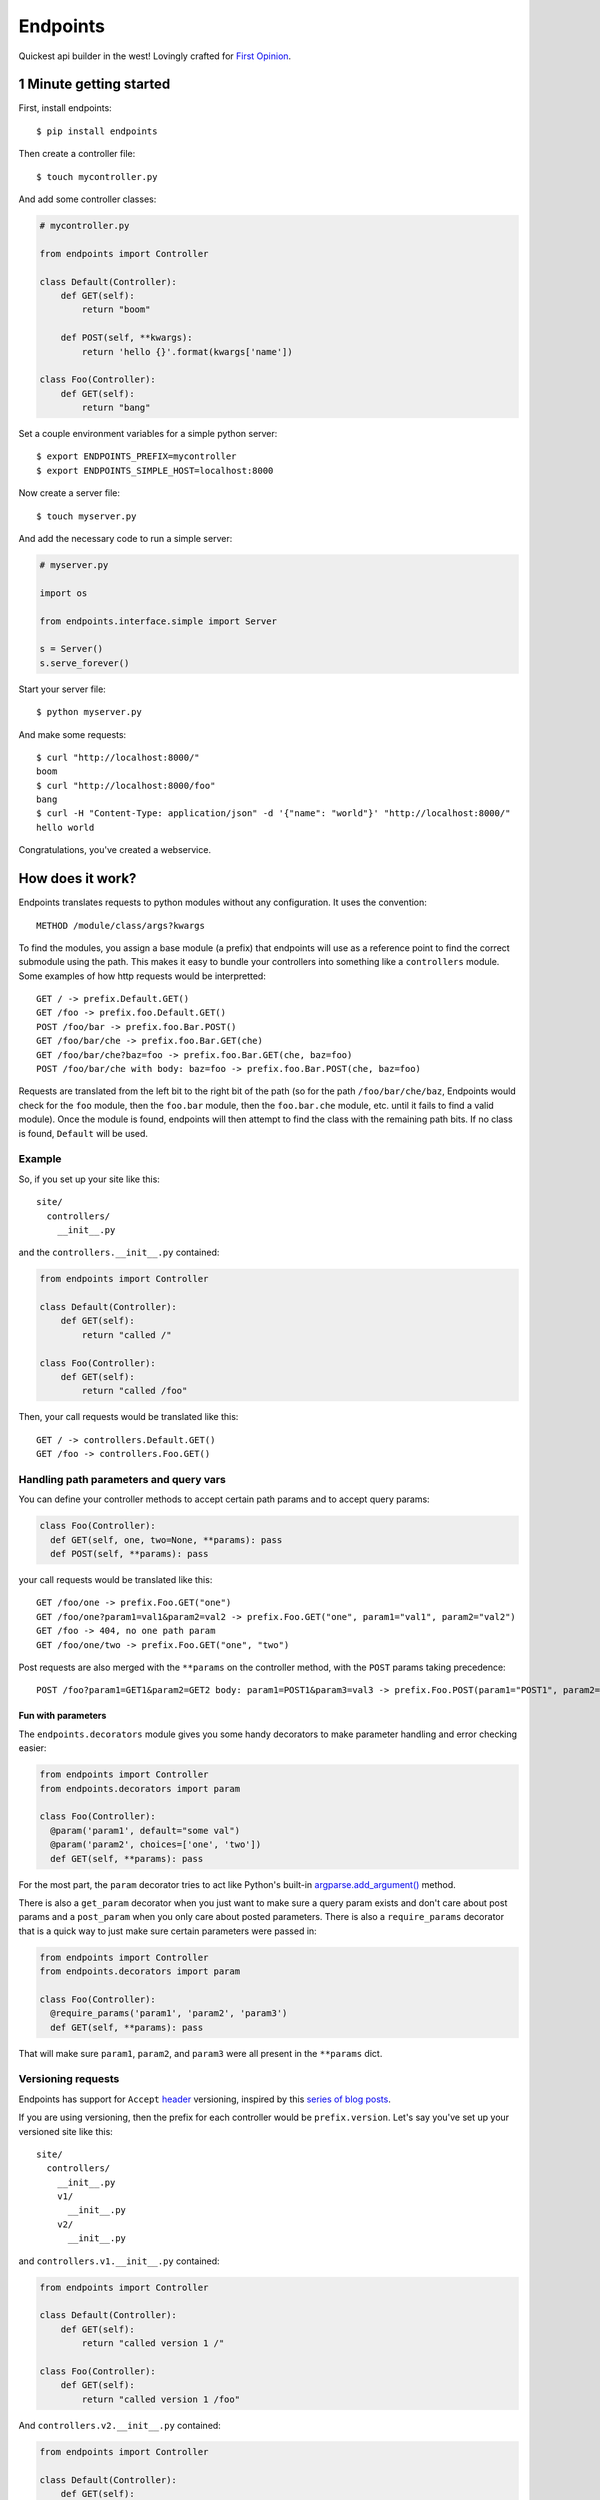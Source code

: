 Endpoints
=========

Quickest api builder in the west! Lovingly crafted for `First
Opinion <http://firstopinionapp.com/>`__.

1 Minute getting started
------------------------

First, install endpoints:

::

    $ pip install endpoints

Then create a controller file:

::

    $ touch mycontroller.py

And add some controller classes:

.. code:: python

    # mycontroller.py

    from endpoints import Controller

    class Default(Controller):
        def GET(self):
            return "boom"

        def POST(self, **kwargs):
            return 'hello {}'.format(kwargs['name'])

    class Foo(Controller):
        def GET(self):
            return "bang"

Set a couple environment variables for a simple python server:

::

    $ export ENDPOINTS_PREFIX=mycontroller
    $ export ENDPOINTS_SIMPLE_HOST=localhost:8000

Now create a server file:

::

    $ touch myserver.py

And add the necessary code to run a simple server:

.. code:: python

    # myserver.py

    import os

    from endpoints.interface.simple import Server

    s = Server()
    s.serve_forever()

Start your server file:

::

    $ python myserver.py

And make some requests:

::

    $ curl "http://localhost:8000/"
    boom
    $ curl "http://localhost:8000/foo"
    bang
    $ curl -H "Content-Type: application/json" -d '{"name": "world"}' "http://localhost:8000/"
    hello world

Congratulations, you've created a webservice.

How does it work?
-----------------

Endpoints translates requests to python modules without any
configuration. It uses the convention:

::

    METHOD /module/class/args?kwargs

To find the modules, you assign a base module (a prefix) that endpoints
will use as a reference point to find the correct submodule using the
path. This makes it easy to bundle your controllers into something like
a ``controllers`` module. Some examples of how http requests would be
interpretted:

::

    GET / -> prefix.Default.GET()
    GET /foo -> prefix.foo.Default.GET()
    POST /foo/bar -> prefix.foo.Bar.POST()
    GET /foo/bar/che -> prefix.foo.Bar.GET(che)
    GET /foo/bar/che?baz=foo -> prefix.foo.Bar.GET(che, baz=foo)
    POST /foo/bar/che with body: baz=foo -> prefix.foo.Bar.POST(che, baz=foo)

Requests are translated from the left bit to the right bit of the path
(so for the path ``/foo/bar/che/baz``, Endpoints would check for the
``foo`` module, then the ``foo.bar`` module, then the ``foo.bar.che``
module, etc. until it fails to find a valid module). Once the module is
found, endpoints will then attempt to find the class with the remaining
path bits. If no class is found, ``Default`` will be used.

Example
~~~~~~~

So, if you set up your site like this:

::

    site/
      controllers/
        __init__.py

and the ``controllers.__init__.py`` contained:

.. code:: python

    from endpoints import Controller

    class Default(Controller):
        def GET(self):
            return "called /"

    class Foo(Controller):
        def GET(self):
            return "called /foo"

Then, your call requests would be translated like this:

::

    GET / -> controllers.Default.GET()
    GET /foo -> controllers.Foo.GET()

Handling path parameters and query vars
~~~~~~~~~~~~~~~~~~~~~~~~~~~~~~~~~~~~~~~

You can define your controller methods to accept certain path params and
to accept query params:

.. code:: python

    class Foo(Controller):
      def GET(self, one, two=None, **params): pass
      def POST(self, **params): pass

your call requests would be translated like this:

::

    GET /foo/one -> prefix.Foo.GET("one")
    GET /foo/one?param1=val1&param2=val2 -> prefix.Foo.GET("one", param1="val1", param2="val2")
    GET /foo -> 404, no one path param
    GET /foo/one/two -> prefix.Foo.GET("one", "two")

Post requests are also merged with the ``**params`` on the controller
method, with the ``POST`` params taking precedence:

::

    POST /foo?param1=GET1&param2=GET2 body: param1=POST1&param3=val3 -> prefix.Foo.POST(param1="POST1", param2="GET2", param3="val3")

Fun with parameters
^^^^^^^^^^^^^^^^^^^

The ``endpoints.decorators`` module gives you some handy decorators to
make parameter handling and error checking easier:

.. code:: python

    from endpoints import Controller
    from endpoints.decorators import param

    class Foo(Controller):
      @param('param1', default="some val")
      @param('param2', choices=['one', 'two'])
      def GET(self, **params): pass

For the most part, the ``param`` decorator tries to act like Python's
built-in
`argparse.add\_argument() <https://docs.python.org/2/library/argparse.html#the-add-argument-method>`__
method.

There is also a ``get_param`` decorator when you just want to make sure
a query param exists and don't care about post params and a
``post_param`` when you only care about posted parameters. There is also
a ``require_params`` decorator that is a quick way to just make sure
certain parameters were passed in:

.. code:: python

    from endpoints import Controller
    from endpoints.decorators import param

    class Foo(Controller):
      @require_params('param1', 'param2', 'param3')
      def GET(self, **params): pass

That will make sure ``param1``, ``param2``, and ``param3`` were all
present in the ``**params`` dict.

Versioning requests
~~~~~~~~~~~~~~~~~~~

Endpoints has support for ``Accept``
`header <http://www.w3.org/Protocols/rfc2616/rfc2616-sec14.html>`__
versioning, inspired by this `series of blog
posts <http://urthen.github.io/2013/05/09/ways-to-version-your-api/>`__.

If you are using versioning, then the prefix for each controller would
be ``prefix.version``. Let's say you've set up your versioned site like
this:

::

    site/
      controllers/
        __init__.py
        v1/
          __init__.py
        v2/
          __init__.py

and ``controllers.v1.__init__.py`` contained:

.. code:: python

    from endpoints import Controller

    class Default(Controller):
        def GET(self):
            return "called version 1 /"

    class Foo(Controller):
        def GET(self):
            return "called version 1 /foo"

And ``controllers.v2.__init__.py`` contained:

.. code:: python

    from endpoints import Controller

    class Default(Controller):
        def GET(self):
            return "called version 2 /"

    class Foo(Controller):
        def GET(self):
            return "called version 2 /foo"

Then, your call requests would be translated like this:

::

    GET / with Accept: */*;version=v1 -> controllers.v1.Default.GET()
    GET /foo with Accept: */*;version=v1 -> controllers.v1.Foo.GET()

    GET / with Accept: */*;version=v2 -> controllers.v2.Default.GET()
    GET /foo with Accept: */*;version=v2 -> controllers.v2.Foo.GET()

CORS support
~~~~~~~~~~~~

Endpoints has a ``CorsMixin`` you can add to your controllers to support
`CORS requests <http://www.w3.org/TR/cors/>`__:

.. code:: python

    from endpoints import Controller, CorsMixin

    class Default(Controller, CorsMixin):
        def GET(self):
            return "called / supports cors"

The ``CorsMixin`` will handle all the ``OPTION`` requests, and setting
all the headers, so you don't have to worry about them (unless you want
to).

Yield support (experimental)
~~~~~~~~~~~~~~~~~~~~~~~~~~~~

Want to defer some processing until after you have responded to the
client? Then use yield in your controller:

.. code:: python

    class Foo(Controller):
        def POST(self, **kwargs):
            # let the client know you got the stuff
            yield {'success': True}

            # do some other stuff with the received input
            for k, v in kwargs:
                do_something(k, v)

**NOTE** that this does not work with the WSGI interface and I'm not
sure there is a way to make it work :(

Built in servers
~~~~~~~~~~~~~~~~

Endpoints comes with WSGI, `Mongrel2 <http://mongrel2.org/>`__, and
`Python Simple
Server <https://docs.python.org/2/library/basehttpserver.html>`__
support.

Sample WSGI script for uWSGI
^^^^^^^^^^^^^^^^^^^^^^^^^^^^

.. code:: python

    import os
    from endpoints.interface.wsgi import Server

    os.environ['ENDPOINTS_PREFIX'] = 'mycontroller'
    application = Server()

Yup, that's all you need to do to set it up, then you can start a
`uWSGI <http://uwsgi-docs.readthedocs.org/>`__ server to test it out:

::

    uwsgi --http :9000 --wsgi-file YOUR_FILE_NAME.py --master --processes 1 --thunder-lock --chdir=/PATH/WITH/YOUR_FILE_NAME/FILE

Sample Mongrel2 script
^^^^^^^^^^^^^^^^^^^^^^

**NOTE** -- We no longer use Mongrel2, so this interface will most
likely not be developed further and might eventually be removed if we
make any big changes that would involve us having to modify this
interface. You've been warned.

.. code:: python

    import os

    from endpoints.interface.mongrel2 import Server

    os.environ['ENDPOINTS_MONGREL2_SUB'] = "tcp://127.0.0.1:9001"
    os.environ['ENDPOINTS_MONGREL2_PUB'] = "tcp://127.0.0.1:9002"
    os.environ['ENDPOINTS_PREFIX'] = 'mycontroller'

    s = Server()
    s.serve_forever()

Other
^^^^^

**todo, move our auth\_basic, and auth\_oauth decorators into a
decorators sub module?** Only problem I see with this is doing the
actual authentication, so there needs to be a way for the module to call
another method and return if it is valid, not sure how we would want to
make that generic or if it is worth trying to make that generic. The
other issue is we use
`decorators <https://github.com/firstopinion/decorators>`__ for all
those decorators and I'm not sure I want to introduce a dependency.

Install
-------

Use PIP

::

    pip install endpoints

If you want the latest and greatest, you can also install from source:

::

    pip install git+https://github.com/firstopinion/endpoints#egg=endpoints

To run tests
~~~~~~~~~~~~

To run the tests, you'll also need to install the ``testdata`` module:

::

    pip install testdata

To run the tests:

::

    python -m unittest endpoints_test

License
-------

MIT
